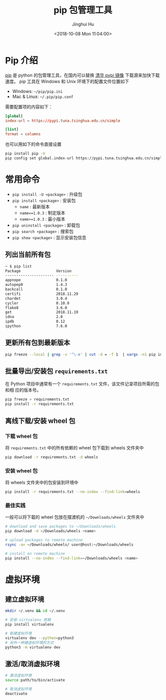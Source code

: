 #+TITLE: pip 包管理工具
#+AUTHOR: Jinghui Hu
#+EMAIL: hujinghui@buaa.edu.cn
#+DATE: <2018-10-08 Mon 11:04:00>
#+HTML_LINK_UP: ../readme.html
#+HTML_LINK_HOME: ../index.html
#+TAGS: python pip package


* Pip 介绍
  [[https://pypi.org/project/pip/][pip]] 是 python 的包管理工具，在国内可以替换 [[https://mirrors.tuna.tsinghua.edu.cn/help/pypi/][清华 pypi 镜像]] 下载源来加快下载速度。
  pip 工具在 Windows 和 Unix 环境下的配置文件位置如下

  - Windows: =~/pip/pip.ini=
  - Mac & Linux: =~/.pip/pip.conf=

  需要配置项的内容如下：
  #+BEGIN_SRC conf
    [global]
    index-url = https://pypi.tuna.tsinghua.edu.cn/simple

    [list]
    format = columns
  #+END_SRC

  也可以用如下的命令直接设置
  #+BEGIN_SRC sh
    pip install pip -U
    pip config set global.index-url https://pypi.tuna.tsinghua.edu.cn/simple
  #+END_SRC

* 常用命令
  - ~pip install -U <package>~ : 升级包
  - ~pip install <package>~ : 安装包
    + ~name~ : 最新版本
    + ~name==1.0.3~ : 制定版本
    + ~name>=1.0.3~ : 最小版本
  - ~pip uninstall <package>~ : 卸载包
  - ~pip search <package>~ : 搜索包
  - ~pip show <package>~ : 显示安装包信息

** 列出当前所有包
   #+BEGIN_SRC sh
     ~ $ pip list
     Package                Version
     ---------------------- ----------
     appnope                0.1.0
     autopep8               1.4.3
     backcall               0.1.0
     certifi                2018.11.29
     chardet                3.0.4
     cycler                 0.10.0
     flake8                 3.6.0
     get                    2018.11.19
     idna                   2.8
     ipdb                   0.12
     ipython                7.6.0
   #+END_SRC

** 更新所有包到最新版本
   #+BEGIN_SRC sh
     pip freeze --local | grep -v '^\-e' | cut -d = -f 1  | xargs -n1 pip install -U
   #+END_SRC

** 批量导出/安装包 =requirements.txt=
   在 Python 项目中通常有一个 =requirements.txt= 文件，该文件记录项目所需的包和相
   应的版本号。
   #+BEGIN_SRC sh
     pip freeze > requirements.txt
     pip install -r requirements.txt
   #+END_SRC

** 离线下载/安装 wheel 包
*** 下载 wheel 包
   将 =requirements.txt= 中的所有依赖的 wheel 包下载到 wheels 文件夹中
   #+BEGIN_SRC sh
     pip download -r requirements.txt -d wheels
   #+END_SRC

*** 安装 wheel 包
   将 wheels 文件夹中的包安装到环境中
   #+BEGIN_SRC sh
     pip install -r requirements.txt --no-index --find-link=wheels
   #+END_SRC

*** 最佳实践
   一般可以将下载的 wheel 包放在摆渡机的 =~/Downloads/wheels= 文件夹中
   #+BEGIN_SRC sh
     # download and save packages to ~/Downloads/wheels
     pip download -d ~/Downloads/wheels <name>

     # upload packages to remote machine
     rsync -av ~/Downloads/wheels/ user@host:~/Downloads/wheels

     # install on remote machine
     pip install --no-index --find-link=~/Downloads/wheels <name>
   #+END_SRC

* 虚拟环境
** 建立虚拟环境
   #+BEGIN_SRC sh
     mkdir ~/.venv && cd ~/.venv

     # 安装 virtualenv 依赖
     pip install virtualenv

     # 新建虚拟环境
     virtualenv dev --python=python3
     # 另外一种建虚拟环境的方式
     python3 -m virtualenv dev
   #+END_SRC

** 激活/取消虚拟环境
   #+BEGIN_SRC sh
     # 激活虚拟环境
     source path/to/bin/activate

     # 取消虚拟环境
     deactivate
   #+END_SRC
